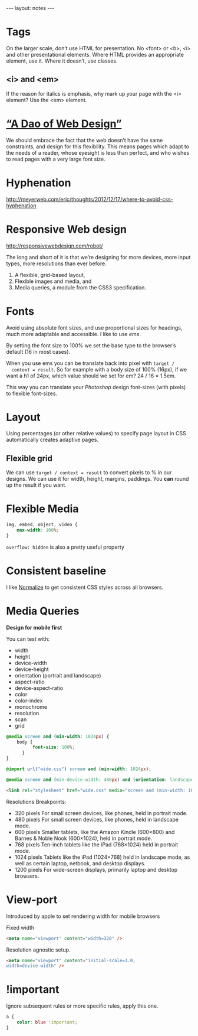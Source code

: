 #+BEGIN_HTML
---
layout: notes
---
#+END_HTML
#+TOC: headlines 4

* Tags
  On the larger scale, don’t use HTML for presentation. No <font> or
  <b>, <i> and other presentational elements. Where HTML provides an
  appropriate element, use it. Where it doesn’t, use classes.

** <i> and \lt{}em\gt
  If the reason for italics is emphasis, why mark up your page with
  the <i> element? Use the <em> element.

* [[http://bkaprt.com/rwd/3/][“A Dao of Web Design”]]
  We should embrace the fact that the web doesn’t have the same
  constraints, and design for this flexibility. This means pages which
  adapt to the needs of a reader, whose eyesight is less than perfect,
  and who wishes to read pages with a very large font size.

* Hyphenation
  http://meyerweb.com/eric/thoughts/2012/12/17/where-to-avoid-css-hyphenation
* Responsive Web design
  http://responsivewebdesign.com/robot/

  The long and short of it is that we’re designing for more devices,
  more input types, more resolutions than ever before.

  1. A flexible, grid-based layout,
  2. Flexible images and media, and
  3. Media queries, a module from the CSS3 specification.

* Fonts
  Avoid using absolute font sizes, and use proportional sizes for
  headings, much more adaptable and accessible. I like to use /ems/.

  By setting the font size to 100% we set the base type to the
  browser’s default (16 in most cases).

  When you use ems you can be translate back into pixel with ~target /
  context = result~. So for example with a body size of 100% (16px),
  if we want a h1 of 24px, which value should we set for em? 24 / 16 =
  1.5em.

  This way you can translate your /Photoshop/ design font-sizes (with
  pixels) to flexible font-sizes.

* Layout
  Using percentages (or other relative values) to specify page layout
  in CSS automatically creates adaptive pages.

** Flexible grid
   We can use ~target / context = result~ to convert pixels to % in
   our designs. We can use it for width, height, margins, paddings.
   You *can* round up the result if you want.

* Flexible Media

#+BEGIN_SRC css
  img, embed, object, video {
      max-width: 100%;
  }
#+END_SRC

  ~overflow: hidden~ is also a pretty useful property
* Consistent baseline
  I like [[https://necolas.github.io/normalize.css/][Normalize]] to get consistent CSS styles across all browsers.
* Media Queries
  *Design for mobile first*

  You can test with:
  + width
  + height
  + device-width
  + device-height
  + orientation (portrait and landscape)
  + aspect-ratio
  + device-aspect-ratio
  + color
  + color-index
  + monochrome
  + resolution
  + scan
  + grid

#+BEGIN_SRC css
  @media screen and (min-width: 1024px) {
      body {
            font-size: 100%;
        }
  }

  @import url("wide.css") screen and (min-width: 1024px);

  @media screen and (min-device-width: 480px) and (orientation: landscape) { }
#+END_SRC

#+BEGIN_SRC html
  <link rel="stylesheet" href="wide.css" media="screen and (min-width: 1024px)" />
#+END_SRC

  Resolutions Breakpoints:

  + 320 pixels
    For small screen devices, like phones, held in portrait mode.
  + 480 pixels
    For small screen devices, like phones, held in landscape mode.
  + 600 pixels
    Smaller tablets, like the Amazon Kindle (600×800) and Barnes & Noble Nook (600×1024), held in portrait mode.
  + 768 pixels
    Ten-inch tablets like the iPad (768×1024) held in portrait mode.
  + 1024 pixels
    Tablets like the iPad (1024×768) held in landscape mode, as well as certain laptop, netbook, and desktop displays.
  + 1200 pixels
    For wide-screen displays, primarily laptop and desktop browsers.

* View-port
  Introduced by apple to set rendering width for mobile browsers

  Fixed width
#+BEGIN_SRC html
  <meta name="viewport" content="width=320" />
#+END_SRC


  Resolution agnostic setup.
#+BEGIN_SRC html
  <meta name="viewport" content="initial-scale=1.0,
  width=device-width" />
#+END_SRC
* !important
  Ignore subsequent rules or more specific rules, apply this one.

#+BEGIN_SRC css
  a {
      color: blue !important;
  }
#+END_SRC
